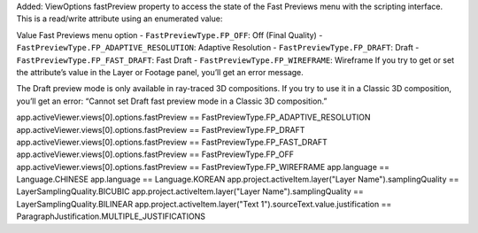 Added: ViewOptions fastPreview property to access the state of the Fast Previews menu with the scripting interface. This is a read/write attribute using an enumerated value:

Value	Fast Previews menu option
- ``FastPreviewType.FP_OFF``: Off (Final Quality)
- ``FastPreviewType.FP_ADAPTIVE_RESOLUTION``: Adaptive Resolution
- ``FastPreviewType.FP_DRAFT``: Draft
- ``FastPreviewType.FP_FAST_DRAFT``: Fast Draft
- ``FastPreviewType.FP_WIREFRAME``: Wireframe
If you try to get or set the attribute’s value in the Layer or Footage panel, you’ll get an error message.

The Draft preview mode is only available in ray-traced 3D compositions. If you try to use it in a Classic 3D composition, you’ll get an error: “Cannot set Draft fast preview mode in a Classic 3D composition.”

app.activeViewer.views[0].options.fastPreview == FastPreviewType.FP_ADAPTIVE_RESOLUTION
app.activeViewer.views[0].options.fastPreview == FastPreviewType.FP_DRAFT
app.activeViewer.views[0].options.fastPreview == FastPreviewType.FP_FAST_DRAFT
app.activeViewer.views[0].options.fastPreview == FastPreviewType.FP_OFF
app.activeViewer.views[0].options.fastPreview == FastPreviewType.FP_WIREFRAME
app.language == Language.CHINESE
app.language == Language.KOREAN
app.project.activeItem.layer("Layer Name").samplingQuality == LayerSamplingQuality.BICUBIC
app.project.activeItem.layer("Layer Name").samplingQuality == LayerSamplingQuality.BILINEAR
app.project.activeItem.layer("Text 1").sourceText.value.justification == ParagraphJustification.MULTIPLE_JUSTIFICATIONS

